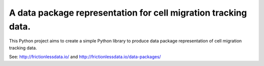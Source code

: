 A data package representation for cell migration tracking data.
========================

This Python project aims to create a simple Python library to produce data package representation of cell migration tracking data.

See: http://frictionlessdata.io/ and http://frictionlessdata.io/data-packages/ 

